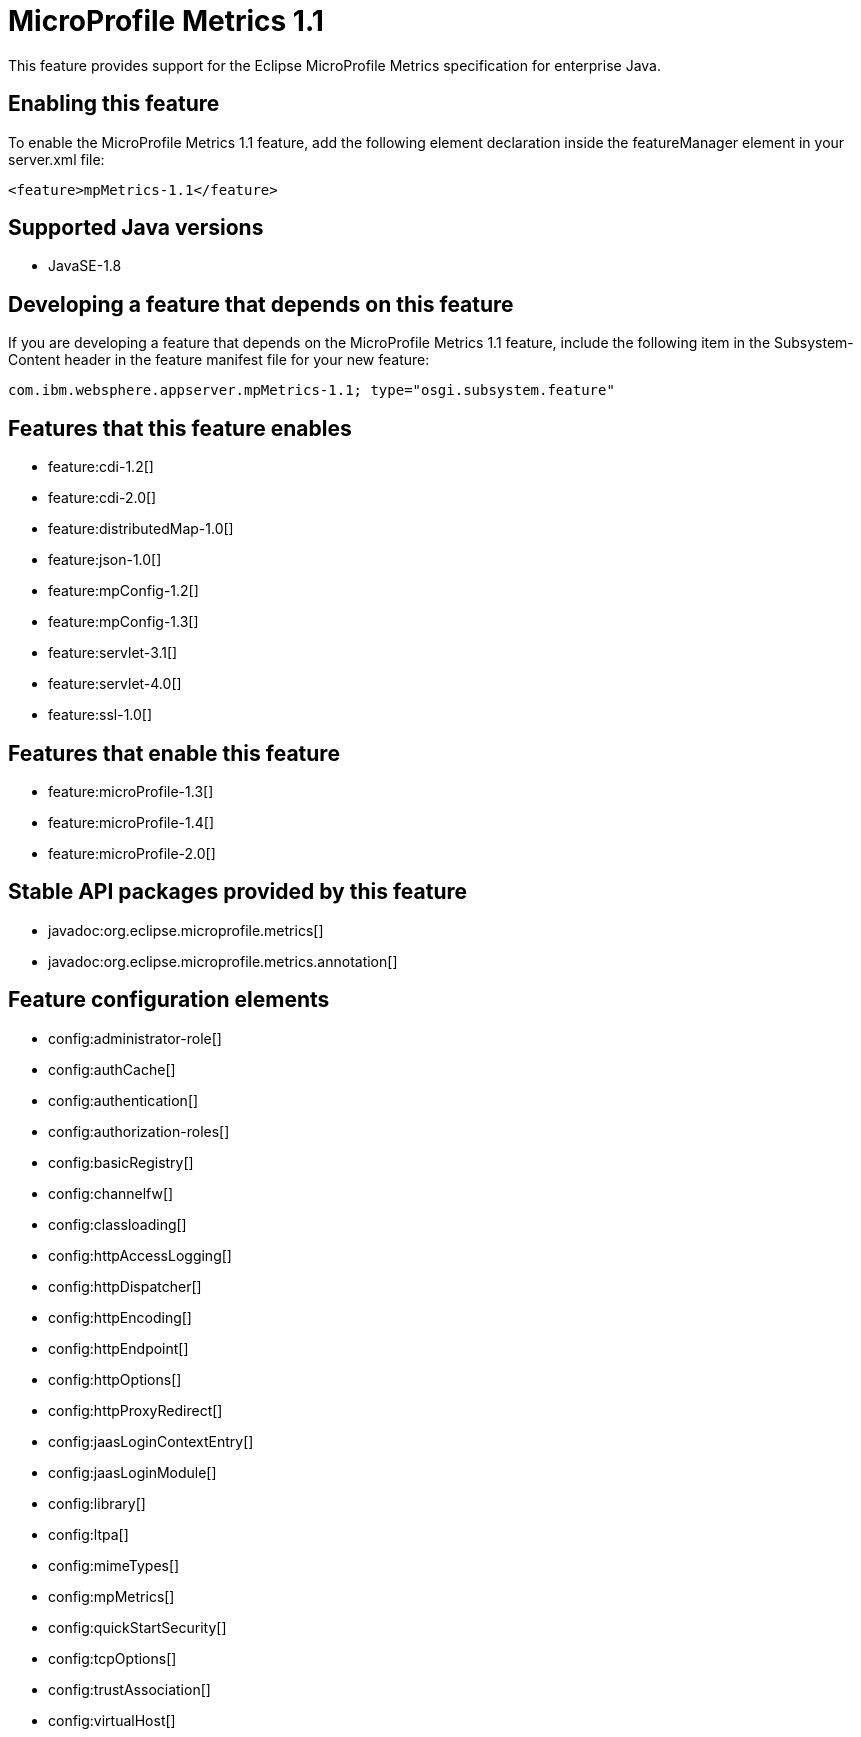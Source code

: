 = MicroProfile Metrics 1.1
:stylesheet: ../feature.css
:linkcss: 
:page-layout: feature
:nofooter: 

This feature provides support for the Eclipse MicroProfile Metrics specification for enterprise Java.

== Enabling this feature
To enable the MicroProfile Metrics 1.1 feature, add the following element declaration inside the featureManager element in your server.xml file:


----
<feature>mpMetrics-1.1</feature>
----

== Supported Java versions

* JavaSE-1.8

== Developing a feature that depends on this feature
If you are developing a feature that depends on the MicroProfile Metrics 1.1 feature, include the following item in the Subsystem-Content header in the feature manifest file for your new feature:


[source,]
----
com.ibm.websphere.appserver.mpMetrics-1.1; type="osgi.subsystem.feature"
----

== Features that this feature enables
* feature:cdi-1.2[]
* feature:cdi-2.0[]
* feature:distributedMap-1.0[]
* feature:json-1.0[]
* feature:mpConfig-1.2[]
* feature:mpConfig-1.3[]
* feature:servlet-3.1[]
* feature:servlet-4.0[]
* feature:ssl-1.0[]

== Features that enable this feature
* feature:microProfile-1.3[]
* feature:microProfile-1.4[]
* feature:microProfile-2.0[]

== Stable API packages provided by this feature
* javadoc:org.eclipse.microprofile.metrics[]
* javadoc:org.eclipse.microprofile.metrics.annotation[]

== Feature configuration elements
* config:administrator-role[]
* config:authCache[]
* config:authentication[]
* config:authorization-roles[]
* config:basicRegistry[]
* config:channelfw[]
* config:classloading[]
* config:httpAccessLogging[]
* config:httpDispatcher[]
* config:httpEncoding[]
* config:httpEndpoint[]
* config:httpOptions[]
* config:httpProxyRedirect[]
* config:jaasLoginContextEntry[]
* config:jaasLoginModule[]
* config:library[]
* config:ltpa[]
* config:mimeTypes[]
* config:mpMetrics[]
* config:quickStartSecurity[]
* config:tcpOptions[]
* config:trustAssociation[]
* config:virtualHost[]
